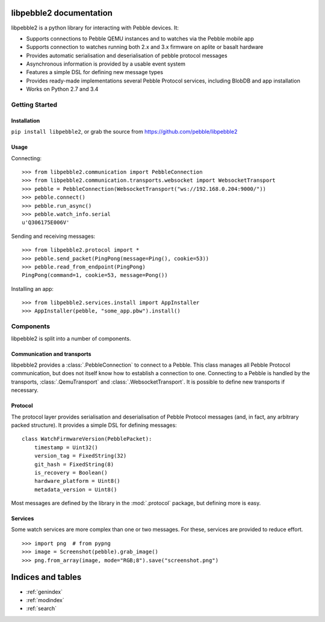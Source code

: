 

libpebble2 documentation
========================

libpebble2 is a python library for interacting with Pebble devices. It:

* Supports connections to Pebble QEMU instances and to watches via the Pebble mobile app
* Supports connection to watches running both 2.x and 3.x firmware on aplite or basalt hardware
* Provides automatic serialisation and deserialisation of pebble protocol messages
* Asynchronous information is provided by a usable event system
* Features a simple DSL for defining new message types
* Provides ready-made implementations several Pebble Protocol services, including BlobDB and app installation
* Works on Python 2.7 and 3.4

Getting Started
---------------

Installation
~~~~~~~~~~~~

``pip install libpebble2``, or grab the source from https://github.com/pebble/libpebble2

Usage
~~~~~

Connecting: ::

   >>> from libpebble2.communication import PebbleConnection
   >>> from libpebble2.communication.transports.websocket import WebsocketTransport
   >>> pebble = PebbleConnection(WebsocketTransport("ws://192.168.0.204:9000/"))
   >>> pebble.connect()
   >>> pebble.run_async()
   >>> pebble.watch_info.serial
   u'Q306175E006V'

Sending and receiving messages: ::

   >>> from libpebble2.protocol import *
   >>> pebble.send_packet(PingPong(message=Ping(), cookie=53))
   >>> pebble.read_from_endpoint(PingPong)
   PingPong(command=1, cookie=53, message=Pong())

Installing an app: ::

   >>> from libpebble2.services.install import AppInstaller
   >>> AppInstaller(pebble, "some_app.pbw").install()

Components
----------

libpebble2 is split into a number of components.

Communication and transports
~~~~~~~~~~~~~~~~~~~~~~~~~~~~

libpebble2 provides a :class:`.PebbleConnection` to connect to a Pebble. This class manages all Pebble Protocol
communication, but does not itself know how to establish a connection to one. Connecting to a Pebble is handled by
the transports, :class:`.QemuTransport` and :class:`.WebsocketTransport`. It is possible to define new transports if
necessary.

Protocol
~~~~~~~~

The protocol layer provides serialisation and deserialisation of Pebble Protocol messages (and, in fact, any arbitrary
packed structure). It provides a simple DSL for defining messages: ::

   class WatchFirmwareVersion(PebblePacket):
       timestamp = Uint32()
       version_tag = FixedString(32)
       git_hash = FixedString(8)
       is_recovery = Boolean()
       hardware_platform = Uint8()
       metadata_version = Uint8()

Most messages are defined by the library in the :mod:`.protocol` package, but defining more is easy.

Services
~~~~~~~~

Some watch services are more complex than one or two messages. For these, services are provided to reduce effort. ::

   >>> import png  # from pypng
   >>> image = Screenshot(pebble).grab_image()
   >>> png.from_array(image, mode="RGB;8").save("screenshot.png")

Indices and tables
==================

* :ref:`genindex`
* :ref:`modindex`
* :ref:`search`

